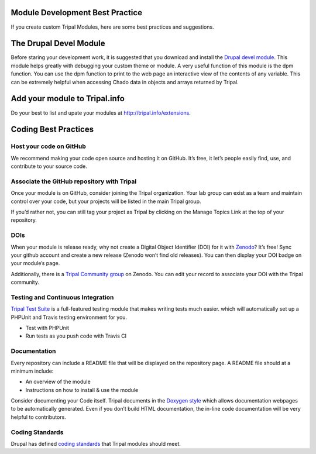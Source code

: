 Module Development Best Practice
================================


If you create custom Tripal Modules, here are some best practices and suggestions.

The Drupal Devel Module
=======================


Before staring your development work, it is suggested that you download and install the `Drupal devel module <https://drupal.org/project/devel>`_. This module helps greatly with debugging your custom theme or module. A very useful function of this module is the dpm function. You can use the dpm function to print to the web page an interactive view of the contents of any variable. This can be extremely helpful when accessing Chado data in objects and arrays returned by Tripal.

Add your module to Tripal.info
==============================

Do your best to list and upate your modules at http://tripal.info/extensions.


Coding Best Practices
=======================

Host your code on GitHub
-------------------------

We recommend making your code open source and hosting it on GitHub. It’s free, it let’s people easily find, use, and contribute to your source code.

Associate the GitHub repository with Tripal
---------------------------------------------

Once your module is on GitHub, consider joining the Tripal organization. Your lab group can exist as a team and maintain control over your code, but your projects will be listed in the main Tripal group.

If you’d rather not, you can still tag your project as Tripal by clicking on the Manage Topics Link at the top of your repository.

DOIs
--------

When your module is release ready, why not create a Digital Object Identifier (DOI) for it with `Zenodo <https://zenodo.org/>`_? It’s free! Sync your github account and create a new release (Zenodo won’t find old releases). You can then display your DOI badge on your module’s page.

Additionally, there is a `Tripal Community group <https://zenodo.org/communities/tripal/>`_ on Zenodo. You can edit your record to associate your DOI with the Tripal community.

Testing and Continuous Integration
-----------------------------------

`Tripal Test Suite <https://github.com/statonlab/TripalTestSuite>`_ is a full-featured testing module that makes writing tests much easier. which will automatically set up a PHPUnit and Travis testing environment for you.

* Test with PHPUnit
* Run tests as you push code with Travis CI


Documentation
--------------

Every repository can include a README file that will be displayed on the repository page. A README file should at a minimum include:

* An overview of the module
* Instructions on how to install & use the module

Consider documenting your Code itself. Tripal documents in the `Doxygen style <http://www.stack.nl/~dimitri/doxygen/>`_ which allows documentation webpages to be automatically generated. Even if you don’t build HTML documentation, the in-line code documentation will be very helpful to contributors.

Coding Standards
-----------------

Drupal has defined `coding standards <https://www.drupal.org/docs/develop/standards/coding-standards>`_ that Tripal modules should meet.

